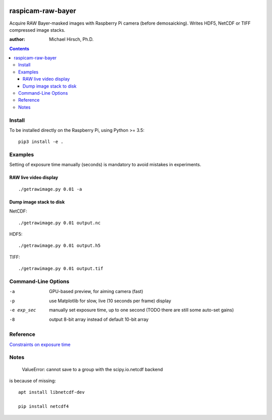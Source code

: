 .. image:: https://api.codeclimate.com/v1/badges/66560126d66fb438a9d4/maintainability
   :target: https://codeclimate.com/github/scivision/raspicam-raw-bayer/maintainability
   :alt: Maintainability

======================
raspicam-raw-bayer
======================
Acquire RAW Bayer-masked images with Raspberry Pi camera (before demosaicking).
Writes HDF5, NetCDF or TIFF compressed image stacks.

:author: Michael Hirsch, Ph.D.

.. contents::

Install
=======
To be installed directly on the Raspberry Pi, using Python >= 3.5::

    pip3 install -e .

Examples
========

Setting of exposure time manually (seconds) is mandatory to avoid mistakes in experiments.

RAW live video display
----------------------
::

    ./getrawimage.py 0.01 -a

Dump image stack to disk
------------------------
NetCDF::

    ./getrawimage.py 0.01 output.nc

HDF5::

    ./getrawimage.py 0.01 output.h5

TIFF::

    ./getrawimage.py 0.01 output.tif


Command-Line Options
====================

-a            GPU-based preview, for aiming camera (fast)
-p            use Matplotlib for slow, live (10 seconds per frame) display
-e exp_sec    manually set exposure time, up to one second (TODO there are still some auto-set gains)
-8            output 8-bit array instead of default 10-bit array

Reference
========

`Constraints on exposure time <http://picamera.readthedocs.io/en/latest/fov.html#camera-modes>`_


Notes
=====

    ValueError: cannot save to a group with the scipy.io.netcdf backend

is because of missing::

    apt install libnetcdf-dev

    pip install netcdf4
